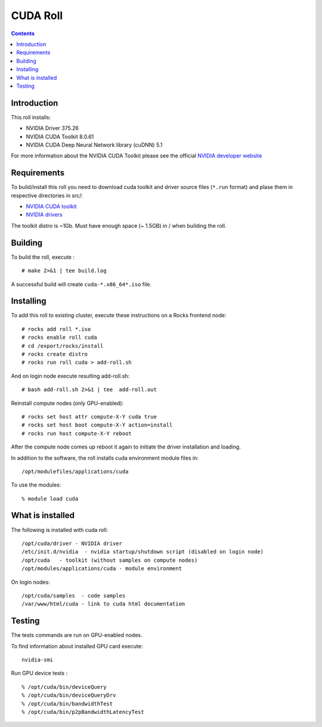 
.. hightlight:: rest

CUDA  Roll
==================

.. contents::

Introduction
---------------
This roll installs:

+ NVIDIA Driver 375.26
+ NVIDIA CUDA Toolkit 8.0.61
+ NVIDIA CUDA Deep Neural Network library (cuDNN) 5.1

For more information about the NVIDIA CUDA Toolkit please see the official
`NVIDIA developer website <http://developer.nvidia.com>`_

Requirements
-------------

To build/install this roll you need to download cuda toolkit and driver source files (``*.run`` format)
and plase them in respective directories in src/:

+ `NVIDIA CUDA toolkit <https://developer.nvidia.com/cuda-downloads>`_  
+ `NVIDIA drivers <http://www.nvidia.com/drivers>`_

The toolkit distro is ~1Gb.  
Must have enough space (~ 1.5GB) in / when building the roll.

Building
-------------

To build the roll, execute : ::

    # make 2>&1 | tee build.log

A successful build will create  ``cuda-*.x86_64*.iso`` file.

Installing
------------

To add this roll to existing cluster, execute these instructions on a Rocks frontend node: ::

    # rocks add roll *.iso
    # rocks enable roll cuda
    # cd /export/rocks/install
    # rocks create distro
    # rocks run roll cuda > add-roll.sh

And on login node execute resulting add-roll.sh: ::

    # bash add-roll.sh 2>&1 | tee  add-roll.out

Reinstall compute nodes (only GPU-enabled):  ::
    
    # rocks set host attr compute-X-Y cuda true
    # rocks set host boot compute-X-Y action=install
    # rocks run host compute-X-Y reboot

After the compute node comes up reboot it again to initiate the
driver installation and loading.

In addition to the software, the roll installs cuda environment
module files in: ::

    /opt/modulefiles/applications/cuda

To use the modules: ::

    % module load cuda

What is installed 
-----------------

The following is installed with cuda roll: ::

    /opt/cuda/driver - NVIDIA driver
    /etc/init.d/nvidia  - nvidia startup/shutdown script (disabled on login node)
    /opt/cuda   - toolkit (without samples on compute nodes)
    /opt/modules/applications/cuda - module environment

On login nodes: ::

    /opt/cuda/samples  - code samples
    /var/www/html/cuda - link to cuda html documentation


Testing
----------

The tests commands are run on GPU-enabled nodes. 

To find information about installed GPU card execute: ::

    nvidia-smi

Run GPU device tests : ::

    % /opt/cuda/bin/deviceQuery
    % /opt/cuda/bin/deviceQueryDrv
    % /opt/cuda/bin/bandwidthTest 
    % /opt/cuda/bin/p2pBandwidthLatencyTest

